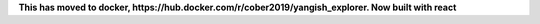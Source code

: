 
**This has moved to docker, https://hub.docker.com/r/cober2019/yangish_explorer. Now built with react**





